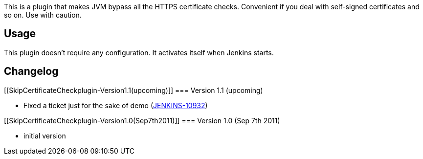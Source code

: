 This is a plugin that makes JVM bypass all the HTTPS certificate checks.
Convenient if you deal with self-signed certificates and so on. Use with
caution.

[[SkipCertificateCheckplugin-Usage]]
== Usage

This plugin doesn't require any configuration. It activates itself when
Jenkins starts.

[[SkipCertificateCheckplugin-Changelog]]
== Changelog

[[SkipCertificateCheckplugin-Version1.1(upcoming)]]
=== Version 1.1 (upcoming)

* Fixed a ticket just for the sake of demo
(https://issues.jenkins-ci.org/browse/JENKINS-10932[JENKINS-10932])

[[SkipCertificateCheckplugin-Version1.0(Sep7th2011)]]
=== Version 1.0 (Sep 7th 2011)

* initial version

